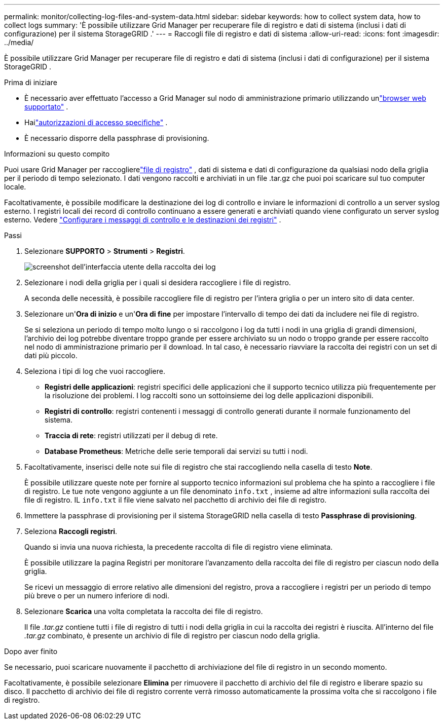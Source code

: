 ---
permalink: monitor/collecting-log-files-and-system-data.html 
sidebar: sidebar 
keywords: how to collect system data, how to collect logs 
summary: 'È possibile utilizzare Grid Manager per recuperare file di registro e dati di sistema (inclusi i dati di configurazione) per il sistema StorageGRID .' 
---
= Raccogli file di registro e dati di sistema
:allow-uri-read: 
:icons: font
:imagesdir: ../media/


[role="lead"]
È possibile utilizzare Grid Manager per recuperare file di registro e dati di sistema (inclusi i dati di configurazione) per il sistema StorageGRID .

.Prima di iniziare
* È necessario aver effettuato l'accesso a Grid Manager sul nodo di amministrazione primario utilizzando unlink:../admin/web-browser-requirements.html["browser web supportato"] .
* Hailink:../admin/admin-group-permissions.html["autorizzazioni di accesso specifiche"] .
* È necessario disporre della passphrase di provisioning.


.Informazioni su questo compito
Puoi usare Grid Manager per raccoglierelink:logs-files-reference.html["file di registro"] , dati di sistema e dati di configurazione da qualsiasi nodo della griglia per il periodo di tempo selezionato.  I dati vengono raccolti e archiviati in un file .tar.gz che puoi poi scaricare sul tuo computer locale.

Facoltativamente, è possibile modificare la destinazione dei log di controllo e inviare le informazioni di controllo a un server syslog esterno. I registri locali dei record di controllo continuano a essere generati e archiviati quando viene configurato un server syslog esterno. Vedere link:../monitor/configure-audit-messages.html["Configurare i messaggi di controllo e le destinazioni dei registri"] .

.Passi
. Selezionare *SUPPORTO* > *Strumenti* > *Registri*.
+
image::../media/support_logs_select_nodes.png[screenshot dell'interfaccia utente della raccolta dei log]

. Selezionare i nodi della griglia per i quali si desidera raccogliere i file di registro.
+
A seconda delle necessità, è possibile raccogliere file di registro per l'intera griglia o per un intero sito di data center.

. Selezionare un'*Ora di inizio* e un'*Ora di fine* per impostare l'intervallo di tempo dei dati da includere nei file di registro.
+
Se si seleziona un periodo di tempo molto lungo o si raccolgono i log da tutti i nodi in una griglia di grandi dimensioni, l'archivio dei log potrebbe diventare troppo grande per essere archiviato su un nodo o troppo grande per essere raccolto nel nodo di amministrazione primario per il download.  In tal caso, è necessario riavviare la raccolta dei registri con un set di dati più piccolo.

. Seleziona i tipi di log che vuoi raccogliere.
+
** *Registri delle applicazioni*: registri specifici delle applicazioni che il supporto tecnico utilizza più frequentemente per la risoluzione dei problemi. I log raccolti sono un sottoinsieme dei log delle applicazioni disponibili.
** *Registri di controllo*: registri contenenti i messaggi di controllo generati durante il normale funzionamento del sistema.
** *Traccia di rete*: registri utilizzati per il debug di rete.
** *Database Prometheus*: Metriche delle serie temporali dai servizi su tutti i nodi.


. Facoltativamente, inserisci delle note sui file di registro che stai raccogliendo nella casella di testo *Note*.
+
È possibile utilizzare queste note per fornire al supporto tecnico informazioni sul problema che ha spinto a raccogliere i file di registro.  Le tue note vengono aggiunte a un file denominato `info.txt` , insieme ad altre informazioni sulla raccolta dei file di registro.  IL `info.txt` il file viene salvato nel pacchetto di archivio dei file di registro.

. Immettere la passphrase di provisioning per il sistema StorageGRID nella casella di testo *Passphrase di provisioning*.
. Seleziona *Raccogli registri*.
+
Quando si invia una nuova richiesta, la precedente raccolta di file di registro viene eliminata.

+
È possibile utilizzare la pagina Registri per monitorare l'avanzamento della raccolta dei file di registro per ciascun nodo della griglia.

+
Se ricevi un messaggio di errore relativo alle dimensioni del registro, prova a raccogliere i registri per un periodo di tempo più breve o per un numero inferiore di nodi.

. Selezionare *Scarica* una volta completata la raccolta dei file di registro.
+
Il file _.tar.gz_ contiene tutti i file di registro di tutti i nodi della griglia in cui la raccolta dei registri è riuscita.  All'interno del file _.tar.gz_ combinato, è presente un archivio di file di registro per ciascun nodo della griglia.



.Dopo aver finito
Se necessario, puoi scaricare nuovamente il pacchetto di archiviazione del file di registro in un secondo momento.

Facoltativamente, è possibile selezionare *Elimina* per rimuovere il pacchetto di archivio del file di registro e liberare spazio su disco.  Il pacchetto di archivio dei file di registro corrente verrà rimosso automaticamente la prossima volta che si raccolgono i file di registro.
